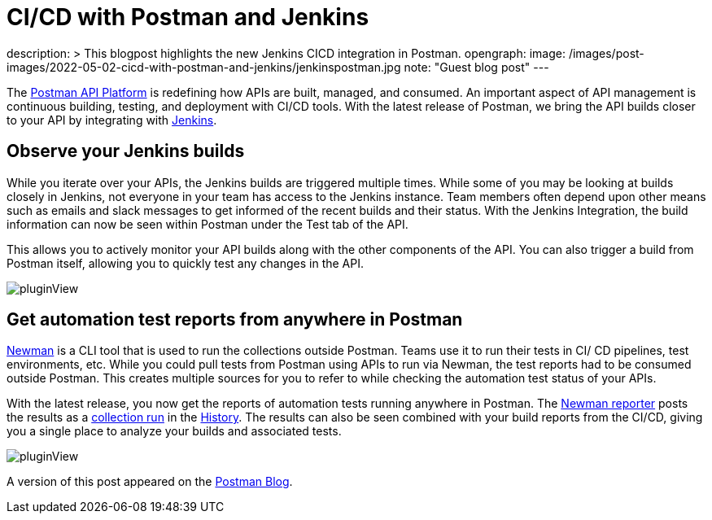 = CI/CD with Postman and Jenkins
:page-tags: jenkins, postman, api

:page-author: shashankawasthi88
description: >
  This blogpost highlights the new Jenkins CICD integration in Postman.
opengraph:
  image: /images/post-images/2022-05-02-cicd-with-postman-and-jenkins/jenkinspostman.jpg
  note: "Guest blog post"
---

The link:https://www.postman.com/downloads/[Postman API Platform] is redefining how APIs are built, managed, and consumed.
An important aspect of API management is continuous building, testing, and deployment with CI/CD tools.
With the latest release of Postman, we bring the API builds closer to your API by integrating with link:/[Jenkins].

== Observe your Jenkins builds

While you iterate over your APIs, the Jenkins builds are triggered multiple times.
While some of you may be looking at builds closely in Jenkins, not everyone in your team has access to the Jenkins instance.
Team members often depend upon other means such as emails and slack messages to get informed of the recent builds and their status.
With the Jenkins Integration, the build information can now be seen within Postman under the Test tab of the API.

This allows you to actively monitor your API builds along with the other components of the API.
You can also trigger a build from Postman itself, allowing you to quickly test any changes in the API.

image:/images/post-images/2022-05-02-cicd-with-postman-and-jenkins/jenkinsbuilds.png[pluginView]

== Get automation test reports from anywhere in Postman

link:https://learning.postman.com/docs/running-collections/using-newman-cli/command-line-integration-with-newman/[Newman] is a CLI tool that is used to run the collections outside Postman.
Teams use it to run their tests in CI/ CD pipelines, test environments, etc.
While you could pull tests from Postman using APIs to run via Newman, the test reports had to be consumed outside Postman.
This creates multiple sources for you to refer to while checking the automation test status of your APIs.

With the latest release, you now get the reports of automation tests running anywhere in Postman.
The link:https://www.npmjs.com/package/newman-reporter-postman-cloud[Newman reporter] posts the results as a link:https://learning.postman.com/docs/running-collections/intro-to-collection-runs/[collection run] in the link:https://learning.postman.com/docs/getting-started/navigating-postman/#history[History].
The results can also be seen combined with your build reports from the CI/CD, giving you a single place to analyze your builds and associated tests.

image:/images/post-images/2022-05-02-cicd-with-postman-and-jenkins/newmanruns.gif[pluginView]

A version of this post appeared on the link:https://blog.postman.com/stay-on-top-of-your-api-builds-witih-postmans-jenkins-integration/[Postman Blog].
